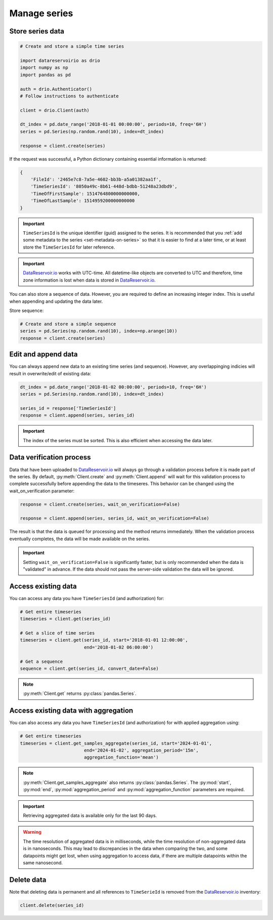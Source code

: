 .. py:currentmodule:: datareservoirio

Manage series
=============

Store series data
-----------------

.. code-block:: python

    # Create and store a simple time series 

    import datareservoirio as drio
    import numpy as np
    import pandas as pd

    auth = drio.Authenticator()
    # Follow instructions to authenticate

    client = drio.Client(auth)

    dt_index = pd.date_range('2018-01-01 00:00:00', periods=10, freq='6H')
    series = pd.Series(np.random.rand(10), index=dt_index)

    response = client.create(series)

If the request was successful, a Python dictionary containing essential
information is returned:

.. code-block:: python

    {
        'FileId': '2465e7c8-7a5e-4602-bb3b-a5a01382aa1f',
        'TimeSeriesId': '8050a49c-8b61-448d-bdbb-51248a23dbd9',
        'TimeOfFirstSample': 1514764800000000000,
        'TimeOfLastSample': 1514959200000000000
    }

.. important::

    ``TimeSeriesId`` is the unique identifier (guid) assigned to the series.
    It is recommended that you :ref:`add some metadata to the series <set-metadata-on-series>` so that it is
    easier to find at a later time, or at least store the ``TimeSeriesId`` for later reference.

.. important::

    `DataReservoir.io`_ works with UTC-time. All datetime-like objects are
    converted to UTC and therefore, time zone information is lost when data is
    stored in `DataReservoir.io`_.

You can also store a sequence of data. However, you are required to define an increasing
integer index. This is useful when appending and updating the data later.

Store sequence:

.. code-block:: python

    # Create and store a simple sequence
    series = pd.Series(np.random.rand(10), index=np.arange(10))
    response = client.create(series)


Edit and append data
--------------------

You can always append new data to an existing time series (and sequence).
However, any overlappinging indicies will result in overwrite/edit of existing
data:

.. code-block:: python

    dt_index = pd.date_range('2018-01-02 00:00:00', periods=10, freq='6H')
    series = pd.Series(np.random.rand(10), index=dt_index)

    series_id = response['TimeSeriesId']
    response = client.append(series, series_id)

.. important::

    The index of the series must be sorted. This is also efficient when accessing the data later.

Data verification process
-------------------------

Data that have been uploaded to `DataReservoir.io`_ will always go through a
validation process before it is made part of the series. 
By default, :py:meth:`Client.create` and :py:meth:`Client.append` will wait for
this validation process to complete successfully before appending the data to
the timeseres. This behavior can be changed using the wait_on_verification parameter:

.. code-block:: python

    response = client.create(series, wait_on_verification=False)

    response = client.append(series, series_id, wait_on_verification=False)

The result is that the data is queued for processing and the method returns
immediately. When the validation process eventually completes, the data will
be made available on the series.

.. important::

    Setting ``wait_on_verification=False`` is significantly faster, but is
    only recommended when the data is "validated" in advance. If the data
    should not pass the server-side validation the data will be ignored.


Access existing data
--------------------

You can access any data you have ``TimeSeriesId`` (and authorization) for:

.. code-block:: python

    # Get entire timeseries
    timeseries = client.get(series_id)

    # Get a slice of time series
    timeseries = client.get(series_id, start='2018-01-01 12:00:00',
                            end='2018-01-02 06:00:00')

    # Get a sequence
    sequence = client.get(series_id, convert_date=False)

.. note::

    :py:meth:`Client.get` returns :py:class:`pandas.Series`.


Access existing data with aggregation
-------------------------------------

You can also access any data you have ``TimeSeriesId`` (and authorization) for with applied aggregation using:

.. code-block:: python

    # Get entire timeseries
    timeseries = client.get_samples_aggregate(series_id, start='2024-01-01',
                            end='2024-01-02', aggregation_period='15m',
                            aggregation_function='mean')

.. note::

    :py:meth:`Client.get_samples_aggregate` also returns :py:class:`pandas.Series`. The :py:mod:`start`, :py:mod:`end`, :py:mod:`aggregation_period` and :py:mod:`aggregation_function` parameters are required.   

.. important::

    Retrieving aggregated data is available only for the last 90 days.

.. warning::

    The time resolution of aggregated data is in milliseconds, while the time resolution of non-aggregated data is in nanoseconds. This may lead to discrepancies in the data when comparing the two, and some datapoints might get lost, when using aggregation to access data, if there are multiple datapoints within the same nanosecond.
    
Delete data
-----------

Note that deleting data is permanent and all references to ``TimeSerieId``
is removed from the `DataReservoir.io`_ inventory:

.. code-block:: python

    client.delete(series_id)



.. _DataReservoir.io: https://www.datareservoir.io/
.. _Pandas: https://pandas.pydata.org/




